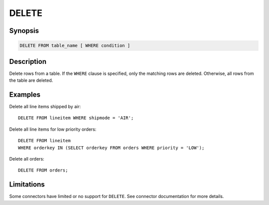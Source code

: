 ======
DELETE
======

Synopsis
--------

.. code-block:: none

    DELETE FROM table_name [ WHERE condition ]

Description
-----------

Delete rows from a table. If the ``WHERE`` clause is specified, only the
matching rows are deleted. Otherwise, all rows from the table are deleted.

Examples
--------

Delete all line items shipped by air::

    DELETE FROM lineitem WHERE shipmode = 'AIR';

Delete all line items for low priority orders::

    DELETE FROM lineitem
    WHERE orderkey IN (SELECT orderkey FROM orders WHERE priority = 'LOW');

Delete all orders::

    DELETE FROM orders;

Limitations
-----------

Some connectors have limited or no support for ``DELETE``.
See connector documentation for more details.
